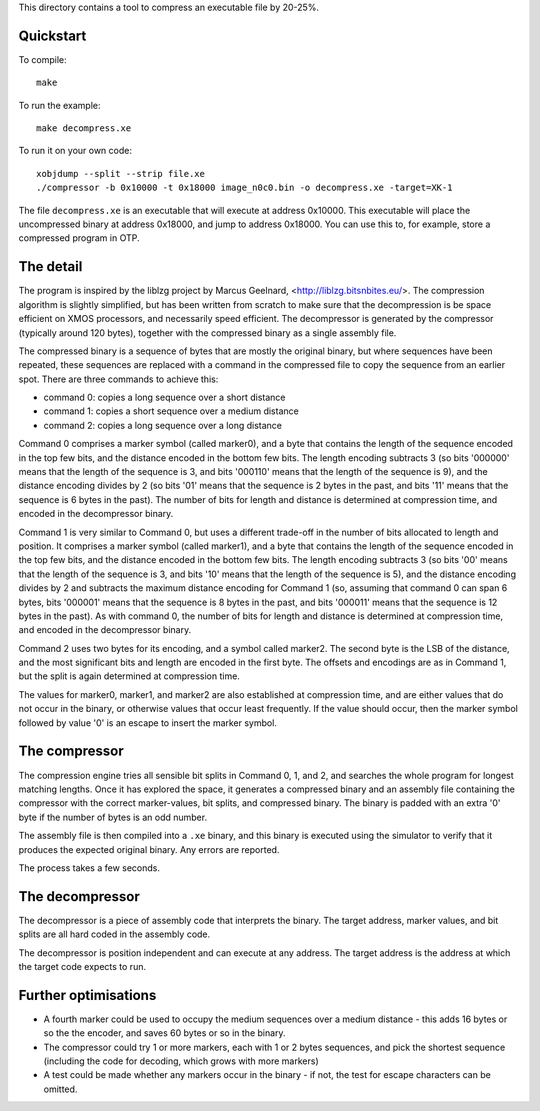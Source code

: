 This directory contains a tool to compress an executable file by 20-25%.

Quickstart
----------

To compile::

   make

To run the example::

   make decompress.xe

To run it on your own code::

   xobjdump --split --strip file.xe
   ./compressor -b 0x10000 -t 0x18000 image_n0c0.bin -o decompress.xe -target=XK-1

The file ``decompress.xe`` is an executable that will execute at address
0x10000. This executable will place the uncompressed binary at address
0x18000, and jump to address 0x18000. You can use this to, for example,
store a compressed program in OTP.

The detail
----------

The program is inspired by the liblzg project by Marcus Geelnard,
<http://liblzg.bitsnbites.eu/>. The compression algorithm is slightly
simplified, but has been written from scratch to make sure that the
decompression is be space efficient on XMOS processors, and necessarily
speed efficient. The decompressor is generated by the compressor
(typically around 120 bytes), together with the compressed binary as a
single assembly file.

The compressed binary is a sequence of bytes that are mostly the original
binary, but where sequences have been repeated, these sequences are
replaced with a command in the compressed file to copy the sequence from an
earlier spot. There are three commands to achieve this:

* command 0: copies a long sequence over a short distance

* command 1: copies a short sequence over a medium distance

* command 2: copies a long sequence over a long distance

Command 0 comprises a marker symbol (called marker0), and a byte that
contains the length of the sequence encoded in the top few bits, and the
distance encoded in the bottom few bits. The length encoding subtracts 3
(so bits '000000' means that the length of the sequence is 3, and bits
'000110' means that the length of the sequence is 9), and the distance
encoding divides by 2 (so bits '01' means that the sequence is 2 bytes in
the past, and bits '11' means that the sequence is 6 bytes in the past).
The number of bits for length and distance is determined at compression
time, and encoded in the decompressor binary.

Command 1 is very similar to Command 0, but uses a different trade-off in
the number of bits allocated to length and position. It comprises a marker symbol
(called marker1), and a byte that contains the length of the sequence
encoded in the top few bits, and the distance encoded in the bottom few
bits. The length encoding subtracts 3 (so bits '00' means that the length
of the sequence is 3, and bits '10' means that the length of the sequence
is 5), and the distance encoding divides by 2 and subtracts the maximum
distance encoding for Command 1 (so, assuming that command 0 can span 6
bytes, bits '000001' means that the sequence is 8 bytes in the past, and
bits '000011' means that the sequence is 12 bytes in the past). As with
command 0, the number of bits for length and distance is determined at
compression time, and encoded in the decompressor binary.

Command 2 uses two bytes for its encoding, and a symbol called marker2. The
second byte is the LSB of the distance, and the most significant bits and
length are encoded in the first byte. The offsets and encodings are as in
Command 1, but the split is again determined at compression time.

The values for marker0, marker1, and marker2 are also established at
compression time, and are either values that do not occur in the binary, or
otherwise values that occur least frequently. If the value should occur,
then the marker symbol followed by value '0' is an escape to insert the
marker symbol.

The compressor
--------------

The compression engine tries all sensible bit splits in Command 0, 1, and
2, and searches the whole program for longest matching lengths. Once it has
explored the space, it generates a compressed binary and an assembly file
containing the compressor with the correct marker-values, bit splits, and
compressed binary. The binary is padded with an extra '0' byte if the
number of bytes is an odd number.

The assembly file is then compiled into a ``.xe`` binary, and this binary
is executed using the simulator to verify that it produces the expected
original binary. Any errors are reported.

The process takes a few seconds.

The decompressor
----------------

The decompressor is a piece of assembly code that interprets the binary.
The target address, marker values, and bit splits are all hard coded in the
assembly code.

The decompressor is position independent and can execute at any address.
The target address is the address at which the target code expects to run.


Further optimisations
---------------------

* A fourth marker could be used to occupy the medium sequences over a medium
  distance - this adds 16 bytes or so the the encoder, and saves 60 bytes or
  so in the binary.

* The compressor could try 1 or more markers, each with 1 or 2 bytes
  sequences, and pick the shortest sequence (including the code for
  decoding, which grows with more markers)

* A test could be made whether any markers occur in the binary - if not,
  the test for escape characters can be omitted.

